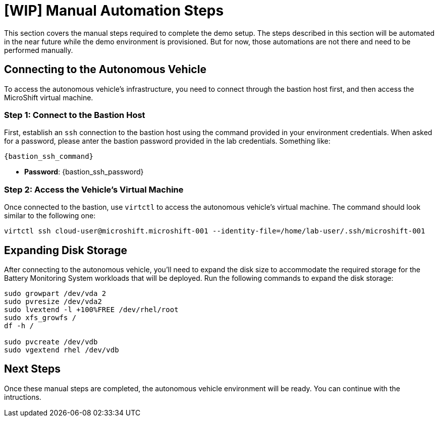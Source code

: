 = [WIP] Manual Automation Steps

This section covers the manual steps required to complete the demo setup. The steps described in this section will be automated in the near future while the demo environment is provisioned. But for now, those automations are not there and need to be performed manually.

== Connecting to the Autonomous Vehicle

To access the autonomous vehicle's infrastructure, you need to connect through the bastion host first, and then access the MicroShift virtual machine.

=== Step 1: Connect to the Bastion Host

First, establish an `ssh` connection to the bastion host using the command provided in your environment credentials. When asked for a password, please anter the bastion password provided in the lab credentials. Something like:

[.console-input]
[source,bash,subs="attributes+"]
----
{bastion_ssh_command}
----

* *Password*: {bastion_ssh_password}

=== Step 2: Access the Vehicle's Virtual Machine

Once connected to the bastion, use `virtctl` to access the autonomous vehicle's virtual machine. The command should look similar to the following one:

[.console-input]
[source,bash,subs="attributes+"]
----
virtctl ssh cloud-user@microshift.microshift-001 --identity-file=/home/lab-user/.ssh/microshift-001
----

== Expanding Disk Storage

After connecting to the autonomous vehicle, you'll need to expand the disk size to accommodate the required storage for the Battery Monitoring System workloads that will be deployed. Run the following commands to expand the disk storage:

[source,bash,subs="attributes+"]
----
sudo growpart /dev/vda 2
sudo pvresize /dev/vda2
sudo lvextend -l +100%FREE /dev/rhel/root
sudo xfs_growfs /
df -h /

sudo pvcreate /dev/vdb
sudo vgextend rhel /dev/vdb
----

== Next Steps

Once these manual steps are completed, the autonomous vehicle environment will be ready. You can continue with the intructions.
